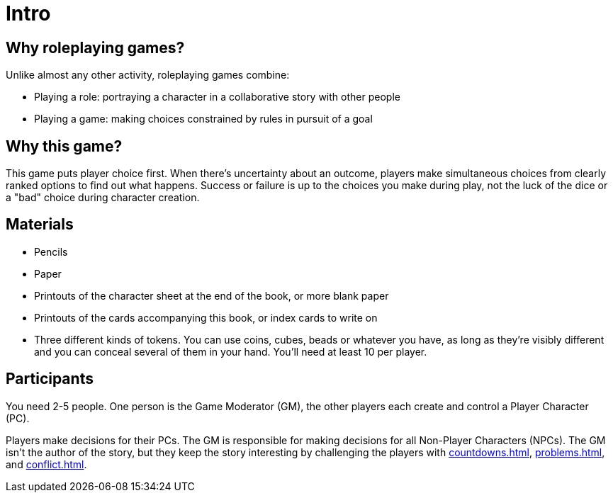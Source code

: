 [#intro]
= Intro

== Why roleplaying games?

Unlike almost any other activity, roleplaying games combine:

* Playing a role: portraying a character in a collaborative story with other people
* Playing a game: making choices constrained by rules in pursuit of a goal

== Why this game?

This game puts player choice first.
When there's uncertainty about an outcome, players make simultaneous choices from clearly ranked options to find out what happens.
Success or failure is up to the choices you make during play, not the luck of the dice or a "bad" choice during character creation.

== Materials

* Pencils
* Paper
* Printouts of the character sheet at the end of the book, or more blank paper
* Printouts of the cards accompanying this book, or index cards to write on
* Three different kinds of tokens.  You can use coins, cubes, beads or whatever you have, as long as they're visibly different and you can conceal several of them in your hand.  You'll need at least 10 per player.

== Participants

You need 2-5 people. One person is the Game Moderator (GM), the other players each create and control a Player Character (PC).

Players make decisions for their PCs. The GM is responsible for making decisions for all Non-Player Characters (NPCs). The GM isn't the author of the story, but they keep the story interesting by challenging the players with <<countdowns.adoc#countdowns>>, <<problems.adoc#problems>>, and <<conflict.adoc#conflict>>.

